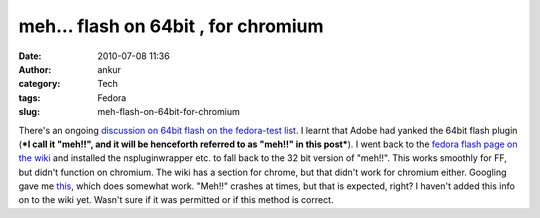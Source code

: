 meh... flash on 64bit , for chromium
####################################
:date: 2010-07-08 11:36
:author: ankur
:category: Tech
:tags: Fedora
:slug: meh-flash-on-64bit-for-chromium

There's an ongoing `discussion on 64bit flash on the fedora-test list`_.
I learnt that Adobe had yanked the 64bit flash plugin (***I call it
"meh!!", and it will be henceforth referred to as "meh!!" in this
post***). I went back to the `fedora flash page on the wiki`_ and
installed the nspluginwrapper etc. to fall back to the 32 bit version of
"meh!!". This works smoothly for FF, but didn't function on chromium.
The wiki has a section for chrome, but that didn't work for chromium
either. Googling gave me `this`_, which does somewhat work. "Meh!!"
crashes at times, but that is expected, right? I haven't added this info
on to the wiki yet. Wasn't sure if it was permitted or if this method is
correct.

.. _discussion on 64bit flash on the fedora-test list: http://lists.fedoraproject.org/pipermail/test/2010-July/091889.html
.. _fedora flash page on the wiki: http://fedoraproject.org/wiki/Flash
.. _this: http://www.linuxquestions.org/questions/fedora-35/flash-for-chromium-64-bit-815403/#post4025861
